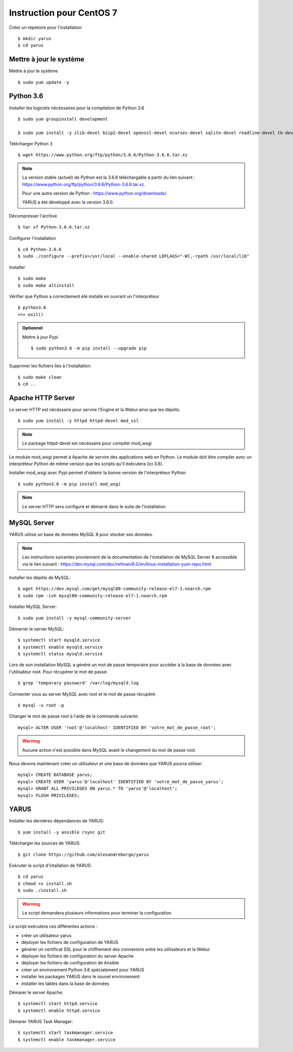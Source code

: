 Instruction pour CentOS 7
=========================

Créer un répetoire pour l'installation ::

    $ mkdir yarus
    $ cd yarus

Mettre à jour le système
------------------------

Mettre à jour le système ::

    $ sudo yum update -y

Python 3.6
----------

Installer les logiciels nécéssaires pour la compilation de Python 3.6 ::

    $ sudo yum groupinstall development

    $ sudo yum install -y zlib-devel bzip2-devel openssl-devel ncurses-devel sqlite-devel readline-devel tk-devel gdbm-devel db4-devel libpcap-devel xz-devel expat-devel make wget

Télécharger Python 3 ::

    $ wget https://www.python.org/ftp/python/3.6.6/Python-3.6.6.tar.xz

.. note::

    La version stable (actuel) de Python est la 3.6.6 téléchargable à partir du lien suivant : https://www.python.org/ftp/python/3.6.6/Python-3.6.6.tar.xz.

    Pour une autre version de Python : https://www.python.org/downloads/.

    YARUS a été développé avec la version 3.6.0.

Décompresser l'archive ::

    $ tar xf Python-3.6.6.tar.xz

Configurer l'installation ::

    $ cd Python-3.6.6
    $ sudo ./configure --prefix=/usr/local --enable-shared LDFLAGS="-Wl,-rpath /usr/local/lib"

Installer ::
    
    $ sudo make
    $ sudo make altinstall

Vérifier que Python a correctement été installé en ouvrant un l'interpréteur ::

    $ python3.6
    >>> exit()

.. admonition:: Optionnel

    Mettre à jour Pypi ::
    
        $ sudo python3.6 -m pip install --upgrade pip

Supprimer les fichiers liés à l'installation::
    
    $ sudo make clean
    $ cd ..

Apache HTTP Server
------------------

Le server HTTP est nécéssaire pour servire l'Engine et la Webui ainsi que les dépôts. ::

    $ sudo yum install -y httpd httpd-devel mod_ssl

.. note::

    Le package httpd-devel est nécéssaire pour compiler mod_wsgi

Le module mod_wsgi permet à Apache de servire des applications web en Python. 
Le module doit être compiler avec un interpréteur Python de même version que les scripts qu'il éxécutera (ici 3.6).

Installer mod_wsgi avec Pypi permet d'obtenir la bonne version de l'interpréteur Python ::

    $ sudo python3.6 -m pip install mod_wsgi

.. note::

    Le server HTTP sera configuré et démarré dans le suite de l'installation


MySQL Server
------------

YARUS utilise un base de données MySQL 8 pour stocker ses données.

.. note::

    Les instructions suivantes proviennent de la documentation de l'installation de MySQL Server 8 accessible via le lien suivant : https://dev.mysql.com/doc/refman/8.0/en/linux-installation-yum-repo.html

Installer les dépôts de MySQL::

    $ wget https://dev.mysql.com/get/mysql80-community-release-el7-1.noarch.rpm
    $ sudo rpm -ivh mysql80-community-release-el7-1.noarch.rpm

Installer MySQL Server::

    $ sudo yum install -y mysql-community-server

Démarrer le server MySQL::

    $ systemctl start mysqld.service
    $ systemctl enable mysqld.service
    $ systemctl status mysqld.service

Lors de son installation MySQL a généré un mot de passe temporaire pour accéder à la base de données avec l'utilisateur root. Pour récupérer le mot de passe::

    $ grep 'temporary password' /var/log/mysqld.log

Connecter vous au server MySQL avec root et le mot de passe récupéré::

    $ mysql -u root -p

Changer le mot de passe root à l'aide de la commande suivante::

    mysql> ALTER USER 'root'@'localhost' IDENTIFIED BY 'votre_mot_de_passe_root';

.. warning::

    Aucune action n'est possible dans MySQL avant le changement du mot de passe root.

Nous devons maintenant créer un utilisateur et une base de données que YARUS pourra utiliser::

    mysql> CREATE DATABASE yarus;
    mysql> CREATE USER 'yarus'@'localhost' IDENTIFIED BY 'votre_mot_de_passe_yarus';
    mysql> GRANT ALL PRIVILEGES ON yarus.* TO 'yarus'@'localhost';
    mysql> FLUSH PRIVILEGES;

YARUS
-----

Installer les dernières dépendances de YARUS::

    $ yum install -y ansible rsync git

Télécharger les sources de YARUS::

    $ git clone https://github.com/alexandreborgo/yarus

Exécuter le script d'intallation de YARUS::

    $ cd yarus
    $ chmod +x install.sh
    $ sudo ./install.sh

.. warning::

    Le script demandera plusieurs informations pour terminer la configuration.

Le script exécutera ces différentes actions :

* créer un utilisateur yarus
* déployer les fichiers de configuration de YARUS
* générer un certificat SSL pour le chiffrement des connexions entre les utilisateurs et la Webui
* déployer les fichiers de configuration du server Apache
* déployer les fichiers de configuration de Ansible
* créer un environement Python 3.6 spécialement pour YARUS
* installer les packages YARUS dans le nouvel environement
* installer les tables dans la base de données


Démarer le server Apache::

    $ systemctl start httpd.service
    $ systemctl enable httpd.service

Démarer YARUS Task Manager::

    $ systemctl start taskmanager.service
    $ systemctl enable taskmanager.service
